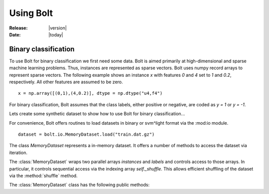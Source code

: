 .. _using:

Using Bolt
==========

:Release: |version|
:Date: |today|


Binary classification
---------------------

To use Bolt for binary classification we first need some data. Bolt is aimed primarily at high-dimensional and sparse machine learning problems. Thus, instances are represented as sparse vectors. Bolt uses numpy record arrays to represent sparse vectors. The following example shows an instance `x` with features `0` and `4` set to `1` and `0.2`, respectively. All other features are assumed to be zero. ::

  x = np.array([(0,1),(4,0.2)], dtype = np.dtype("u4,f4")

For binary classification, Bolt assumes that the class labels, either positive or negative, are coded as `y = 1` or `y = -1`. 

Lets create some synthetic dataset to show how to use Bolt for binary classification...

For convenience, Bolt offers routines to load datasets in binary or svm^light format via the :mod:io module. ::

  dataset = bolt.io.MemoryDataset.load("train.dat.gz")

The class `MemoryDataset` represents a in-memory dataset. It offers a number of methods to access the dataset via iteration. 

.. class:: MemoryDataset

   The :class:`MemoryDataset` wraps two parallel arrays `instances` and `labels` and controls access to those arrays. In particular, it controls sequential access via the indexing array `self._shuffle`. This allows efficient shuffling of the dataset via the :method:`shuffle` method. 

   The :class:`MemoryDataset` class has the following public methods:

   .. method:: __iter__(self)

      Iterate through the parallel arrays .

   .. method:: shuffle(self, seed = None)

      Shuffles the indexing array. A `seed` for the random number generator can be supplied. 

   